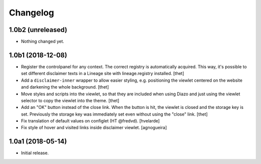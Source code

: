 Changelog
=========

1.0b2 (unreleased)
------------------

- Nothing changed yet.


1.0b1 (2018-12-08)
------------------

- Register the controlpanel for any context.
  The correct registry is automatically acquired.
  This way, it's possible to set different disclaimer texts in a Lineage site with lineage.registry installed.
  [thet]

- Add a ``disclaimer-inner`` wrapper to allow easier styling, e.g. positioning the viewlet centered on the website and darkening the whole background.
  [thet]

- Move styles and scripts into the viewlet, so that they are included when using Diazo and just using the viewlet selector to copy the viewlet into the theme.
  [thet]

- Add an "OK" button instead of the close link.
  When the button is hit, the viewlet is closed and the storage key is set.
  Previously the storage key was immediately set even without using the "close" link.
  [thet]

- Fix translation of default values on configlet (HT @fredvd).
  [hvelarde]

- Fix style of hover and visited links inside disclaimer viewlet.
  [agnogueira]


1.0a1 (2018-05-14)
------------------

- Initial release.
